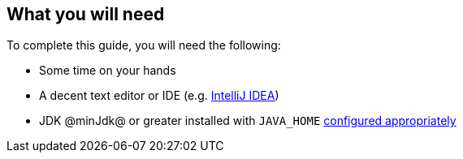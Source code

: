== What you will need

To complete this guide, you will need the following:

* Some time on your hands
* A decent text editor or IDE (e.g. https://guides.micronaut.io/latest/micronaut-intellij-idea-ide-setup.html[IntelliJ IDEA])
* JDK @minJdk@ or greater installed with `JAVA_HOME` https://www.baeldung.com/java-home-on-windows-7-8-10-mac-os-x-linux[configured appropriately]
